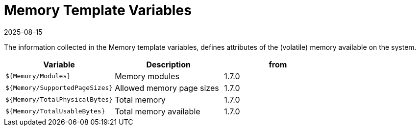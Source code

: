 = Memory Template Variables
:revdate: 2025-08-15
:page-revdate: {revdate}

The information collected in the Memory template variables, defines attributes of the
(volatile) memory available on the system.

|===
| Variable | Description | from

| `${Memory/Modules}`
| Memory modules
| 1.7.0

| `${Memory/SupportedPageSizes}`
| Allowed memory page sizes
| 1.7.0

| `${Memory/TotalPhysicalBytes}`
| Total memory
| 1.7.0

| `${Memory/TotalUsableBytes}`
| Total memory available
| 1.7.0
|===
